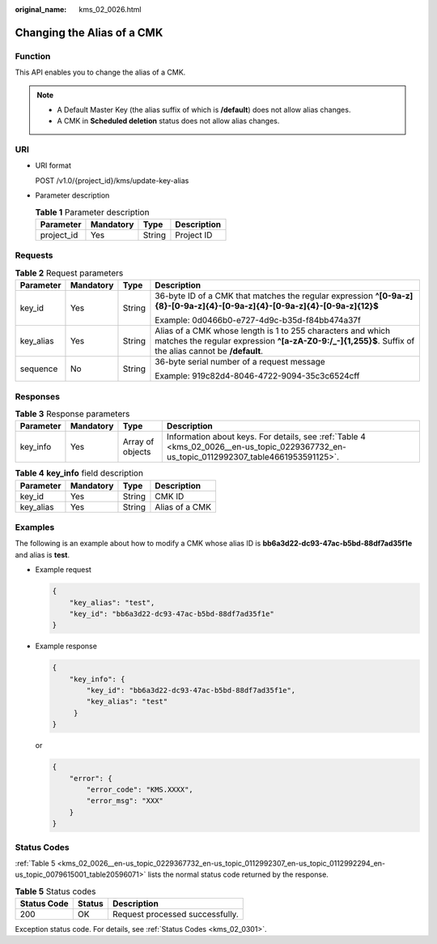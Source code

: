 :original_name: kms_02_0026.html

.. _kms_02_0026:

Changing the Alias of a CMK
===========================

Function
--------

This API enables you to change the alias of a CMK.

.. note::

   -  A Default Master Key (the alias suffix of which is **/default**) does not allow alias changes.
   -  A CMK in **Scheduled deletion** status does not allow alias changes.

URI
---

-  URI format

   POST /v1.0/{project_id}/kms/update-key-alias

-  Parameter description

   .. table:: **Table 1** Parameter description

      ========== ========= ====== ===========
      Parameter  Mandatory Type   Description
      ========== ========= ====== ===========
      project_id Yes       String Project ID
      ========== ========= ====== ===========

Requests
--------

.. table:: **Table 2** Request parameters

   +-----------------+-----------------+-----------------+-----------------------------------------------------------------------------------------------------------------------------------------------------------------------+
   | Parameter       | Mandatory       | Type            | Description                                                                                                                                                           |
   +=================+=================+=================+=======================================================================================================================================================================+
   | key_id          | Yes             | String          | 36-byte ID of a CMK that matches the regular expression **^[0-9a-z]{8}-[0-9a-z]{4}-[0-9a-z]{4}-[0-9a-z]{4}-[0-9a-z]{12}$**                                            |
   |                 |                 |                 |                                                                                                                                                                       |
   |                 |                 |                 | Example: 0d0466b0-e727-4d9c-b35d-f84bb474a37f                                                                                                                         |
   +-----------------+-----------------+-----------------+-----------------------------------------------------------------------------------------------------------------------------------------------------------------------+
   | key_alias       | Yes             | String          | Alias of a CMK whose length is 1 to 255 characters and which matches the regular expression **^[a-zA-Z0-9:/_-]{1,255}$**. Suffix of the alias cannot be **/default**. |
   +-----------------+-----------------+-----------------+-----------------------------------------------------------------------------------------------------------------------------------------------------------------------+
   | sequence        | No              | String          | 36-byte serial number of a request message                                                                                                                            |
   |                 |                 |                 |                                                                                                                                                                       |
   |                 |                 |                 | Example: 919c82d4-8046-4722-9094-35c3c6524cff                                                                                                                         |
   +-----------------+-----------------+-----------------+-----------------------------------------------------------------------------------------------------------------------------------------------------------------------+

Responses
---------

.. table:: **Table 3** Response parameters

   +-----------+-----------+------------------+------------------------------------------------------------------------------------------------------------------------------------------+
   | Parameter | Mandatory | Type             | Description                                                                                                                              |
   +===========+===========+==================+==========================================================================================================================================+
   | key_info  | Yes       | Array of objects | Information about keys. For details, see :ref:`Table 4 <kms_02_0026__en-us_topic_0229367732_en-us_topic_0112992307_table4661953591125>`. |
   +-----------+-----------+------------------+------------------------------------------------------------------------------------------------------------------------------------------+

.. _kms_02_0026__en-us_topic_0229367732_en-us_topic_0112992307_table4661953591125:

.. table:: **Table 4** **key_info** field description

   ========= ========= ====== ==============
   Parameter Mandatory Type   Description
   ========= ========= ====== ==============
   key_id    Yes       String CMK ID
   key_alias Yes       String Alias of a CMK
   ========= ========= ====== ==============

Examples
--------

The following is an example about how to modify a CMK whose alias ID is **bb6a3d22-dc93-47ac-b5bd-88df7ad35f1e** and alias is **test**.

-  Example request

   .. code-block::

      {
          "key_alias": "test",
          "key_id": "bb6a3d22-dc93-47ac-b5bd-88df7ad35f1e"
      }

-  Example response

   .. code-block::

      {
          "key_info": {
              "key_id": "bb6a3d22-dc93-47ac-b5bd-88df7ad35f1e",
              "key_alias": "test"
           }
      }

   or

   .. code-block::

      {
          "error": {
              "error_code": "KMS.XXXX",
              "error_msg": "XXX"
          }
      }

Status Codes
------------

:ref:`Table 5 <kms_02_0026__en-us_topic_0229367732_en-us_topic_0112992307_en-us_topic_0112992294_en-us_topic_0079615001_table20596071>` lists the normal status code returned by the response.

.. _kms_02_0026__en-us_topic_0229367732_en-us_topic_0112992307_en-us_topic_0112992294_en-us_topic_0079615001_table20596071:

.. table:: **Table 5** Status codes

   =========== ====== ===============================
   Status Code Status Description
   =========== ====== ===============================
   200         OK     Request processed successfully.
   =========== ====== ===============================

Exception status code. For details, see :ref:`Status Codes <kms_02_0301>`.
